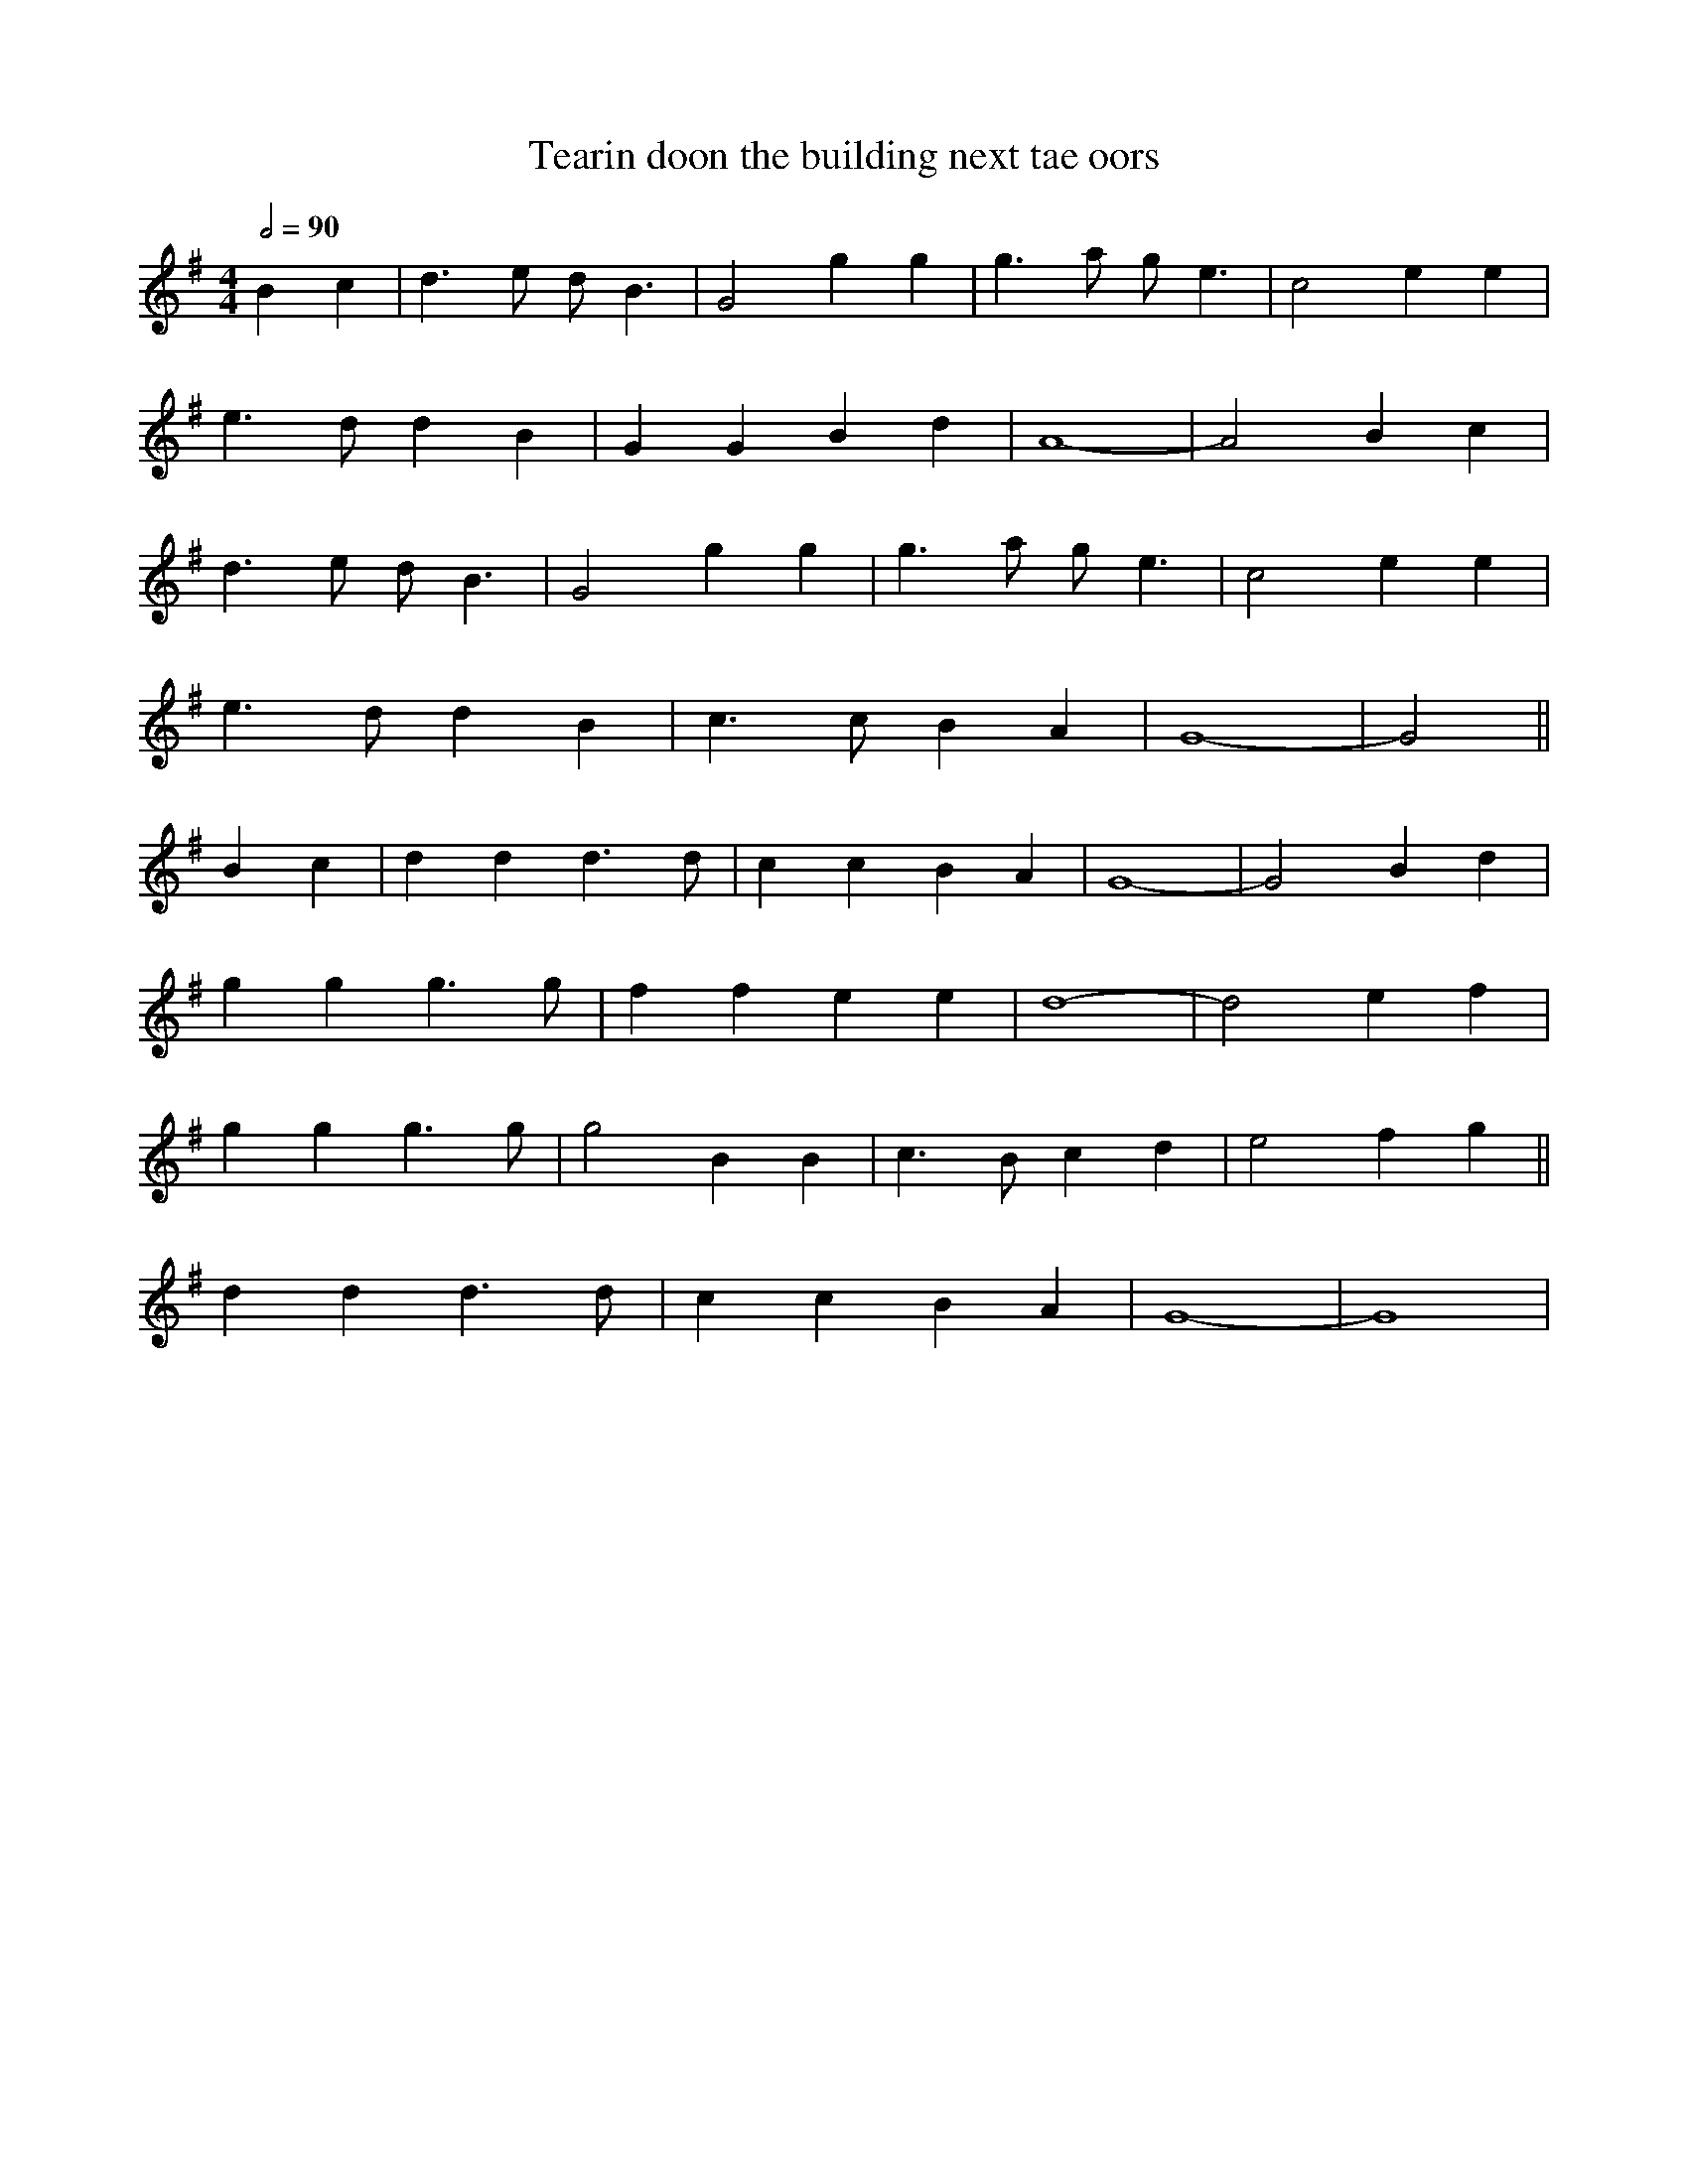 X: 182
T: Tearin doon the building next tae oors
M:4/4
R:song
Q:1/2=90
L:1/8
Z:Alf 
K:G
B2c2|d3e dB3|G4 g2g2|g3a ge3|c4 e2e2|
e3d d2B2|G2G2 B2d2|A8-|A4 B2c2|
d3e dB3|G4 g2g2|g3a ge3|c4 e2e2|
e3d d2B2|c3c B2A2|G8-|G4 ||
B2c2|d2d2 d3d|c2c2 B2A2|G8-|G4 B2d2|
g2g2 g3g|f2f2 e2e2|d8-|d4 e2f2|
g2g2 g3g|g4 B2B2|c3B c2d2|e4 f2g2||
d2d2 d3d|c2c2 B2A2|G8-|G8|
